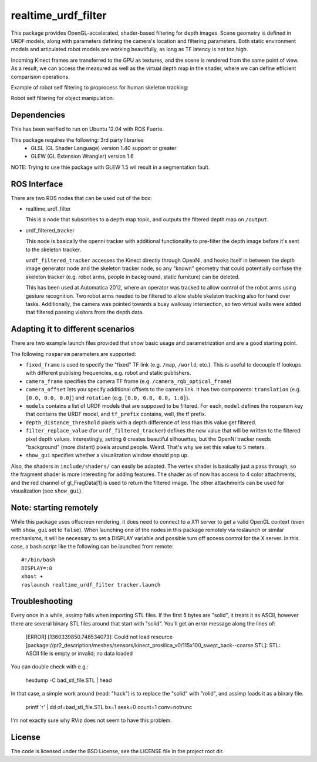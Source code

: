 realtime_urdf_filter
====================

This package provides OpenGL-accelerated, shader-based filtering for depth
images. Scene geometry is defined in URDF models, along with parameters
defining the camera's location and filtering parameters.  Both static
environment models and articulated robot models are working beautifully, as
long as TF latency is not too high.

Incoming Kinect frames are transferred to the GPU as textures, and the scene is
rendered from the same point of view. As a result, we can access the measured
as well as the virtual depth map in the shader, where we can define efficient
comparision operations.

Example of robot self filtering to proprocess for human skeleton tracking:

.. image:: images/tracker.png

Robot self filtering for object manipulation:

.. image:: images/grasping.png
         :width: 50%

.. image:: images/rviz.png
         :width: 50%


Dependencies
------------

This has been verified to run on Ubuntu 12.04 with ROS Fuerte.

This package requires the following: 3rd party libraries
 - GLSL (GL Shader Language) version 1.40 support or greater
 - GLEW (GL Extension Wrangler) version 1.6

NOTE: Trying to use thie package with GLEW 1.5 wil result in a segmentation fault.

ROS Interface
-------------

There are two ROS nodes that can be used out of the box:

- realtime_urdf_filter

  This is a node that subscribes to a depth map topic, and outputs the filtered
  depth map on ``/output``.

- urdf_filtered_tracker

  This node is basically the openni tracker with additional functionality to
  pre-filter the depth image before it's sent to the skeleton tracker.

  ``urdf_filtered_tracker`` accesses the Kinect directly through OpenNI, and
  hooks itself in between the depth image generator node and the skeleton tracker
  node, so any "known" geometry that could potentially confuse the skeleton
  tracker (e.g. robot arms, people in background, static furniture) can be
  deleted.

  This has been used at Automatica 2012, where an operator was tracked to allow
  control of the robot arms using gesture recognition. Two robot arms needed to
  be filtered to allow stable skeleton tracking also for hand over tasks.
  Additionally, the camera was pointed towards a busy walkway intersection, so
  two virtual walls were added that filtered passing visitors from the depth
  data.


Adapting it to different scenarios
----------------------------------

There are two example launch files provided that show basic usage and
parametrization and are a good starting point.

The following ``rosparam`` parameters are supported:

- ``fixed_frame`` is used to specify the "fixed" TF link (e.g. ``/map``,
  ``/world``, etc.). This is useful to decouple tf lookups with different
  publising frequencies, e.g. robot and static publishers.
- ``camera_frame`` specifies the camera TF frame (e.g.
  ``/camera_rgb_optical_frame``)
- ``camera_offset`` lets you specify additional offsets to the camera link. It
  has two components: ``translation`` (e.g. ``[0.0, 0.0, 0.0]``) and
  ``rotation`` (e.g. ``[0.0, 0.0, 0.0, 1.0]``).
- ``models`` contains a list of URDF models that are supposed to be filtered.
  For each, ``model`` defines the rosparam key that contains the URDF model,
  and ``tf_prefix`` contains, well, the tf prefix.
- ``depth_distance_threshold`` pixels with a depth difference of less than this
  value get filtered.
- ``filter_replace_value`` (for ``urdf_filtered_tracker``) defines the new
  value that will be written to the filtered pixel depth values. Interestingly,
  setting ``0`` creates beautiful silhouettes, but the OpenNI tracker needs
  "background" (more distant) pixels around people. Weird. That's why we set
  this value to 5 meters.
- ``show_gui`` specifies whether a visualization window should pop up.

Also, the shaders in ``include/shaders/`` can easily be adapted. The vertex
shader is basically just a pass through, so the fragment shader is more
interesting for adding features. The shader as of now has access to 4 color
attachments, and the red channel of gl_FragData[1] is used to return the
filtered image. The other attachments can be used for visualization (see
``show_gui``).

Note: starting remotely
-----------------------

While this package uses offscreen rendering, it does need to connect to a X11
server to get a valid OpenGL context (even with ``show_gui`` set to ``false``).
When launching one of the nodes in this package remotely via roslaunch or
similar mechanisms, it will be necessary to set a DISPLAY variable and possible
turn off access control for the X server. In this case, a bash script like the
following can be launched from remote::

    #!/bin/bash
    DISPLAY=:0
    xhost +
    roslaunch realtime_urdf_filter tracker.launch


Troubleshooting
---------------

Every once in a while, assimp fails when importing STL files. If the first 5
bytes are "solid", it treats it as ASCII, however there are several binary STL
files around that start with "solid". You'll get an error message along the
lines of:

    [ERROR] [1360339850.748534073]: Could not load resource [package://pr2_description/meshes/sensors/kinect_prosilica_v0/115x100_swept_back--coarse.STL]: STL: ASCII file is empty or invalid; no data loaded

You can double check with e.g.:

    hexdump -C bad_stl_file.STL | head

In that case, a simple work around (read: "hack") is to replace the "solid"
with "rolid", and assimp loads it as a binary file.

    printf 'r' | dd of=bad_stl_file.STL bs=1 seek=0 count=1 conv=notrunc 

I'm not exactly sure why RViz does not seem to have this problem.

License
-------

The code is licensed under the BSD License, see the LICENSE file in the project
root dir.


